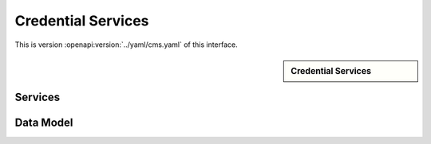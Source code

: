 
.. _annex-interface-cms:

Credential Services
-------------------

This is version :openapi:version:`../yaml/cms.yaml` of this interface.

.. only:: html

    Get the OpenAPI file: `cms.yaml <../cms.yaml>`_

.. raw:: latex

    Get the OpenAPI file: \textattachfile[]{../html/cms.yaml}{cms.yaml}

.. sidebar:: Credential Services

    .. openapi:toc:: ../yaml/cms.yaml

Services
""""""""
.. openapi:: ../yaml/cms.yaml
    :examples:
    :group:
    :group_examples:
    :entities:

Data Model
""""""""""

.. openapi:model:: ../yaml/cms.yaml

